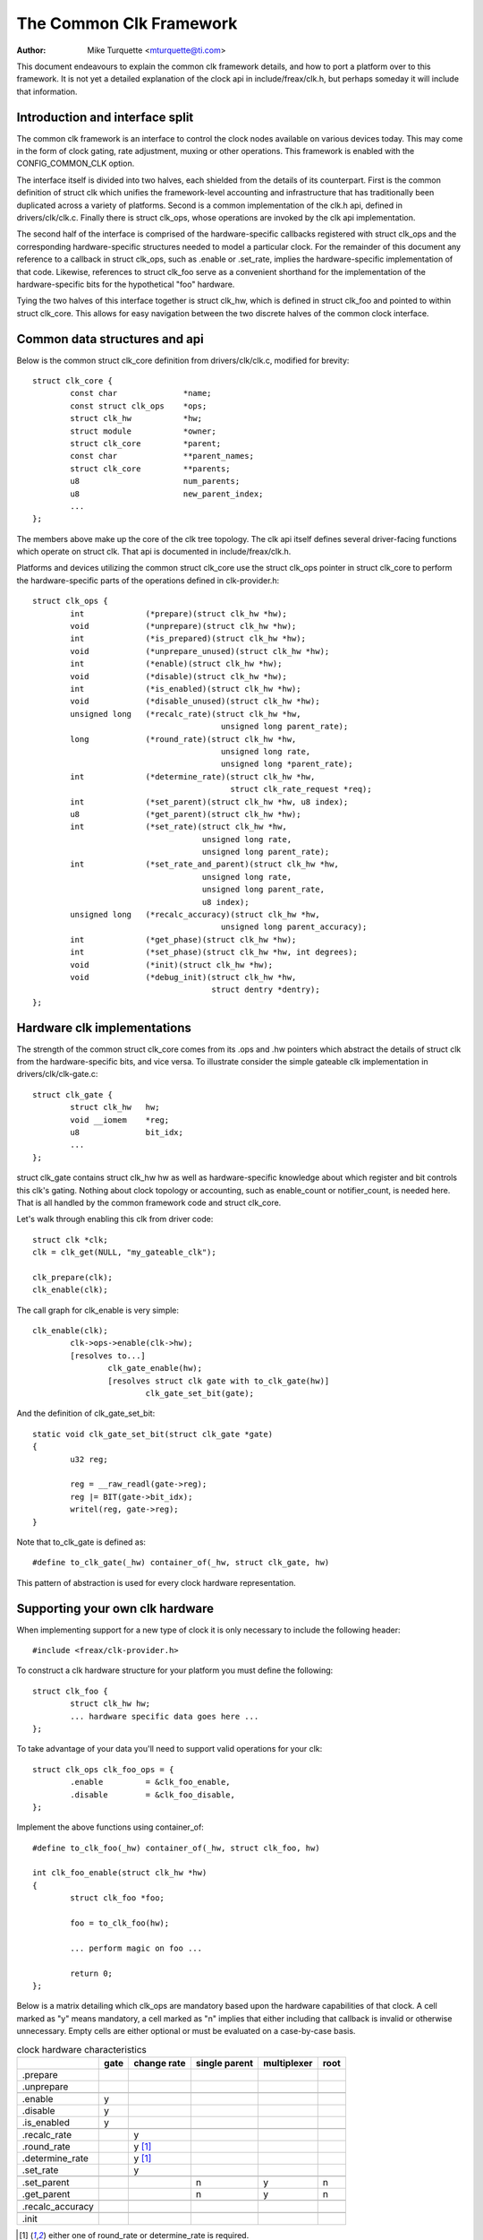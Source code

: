 ========================
The Common Clk Framework
========================

:Author: Mike Turquette <mturquette@ti.com>

This document endeavours to explain the common clk framework details,
and how to port a platform over to this framework.  It is not yet a
detailed explanation of the clock api in include/freax/clk.h, but
perhaps someday it will include that information.

Introduction and interface split
================================

The common clk framework is an interface to control the clock nodes
available on various devices today.  This may come in the form of clock
gating, rate adjustment, muxing or other operations.  This framework is
enabled with the CONFIG_COMMON_CLK option.

The interface itself is divided into two halves, each shielded from the
details of its counterpart.  First is the common definition of struct
clk which unifies the framework-level accounting and infrastructure that
has traditionally been duplicated across a variety of platforms.  Second
is a common implementation of the clk.h api, defined in
drivers/clk/clk.c.  Finally there is struct clk_ops, whose operations
are invoked by the clk api implementation.

The second half of the interface is comprised of the hardware-specific
callbacks registered with struct clk_ops and the corresponding
hardware-specific structures needed to model a particular clock.  For
the remainder of this document any reference to a callback in struct
clk_ops, such as .enable or .set_rate, implies the hardware-specific
implementation of that code.  Likewise, references to struct clk_foo
serve as a convenient shorthand for the implementation of the
hardware-specific bits for the hypothetical "foo" hardware.

Tying the two halves of this interface together is struct clk_hw, which
is defined in struct clk_foo and pointed to within struct clk_core.  This
allows for easy navigation between the two discrete halves of the common
clock interface.

Common data structures and api
==============================

Below is the common struct clk_core definition from
drivers/clk/clk.c, modified for brevity::

	struct clk_core {
		const char		*name;
		const struct clk_ops	*ops;
		struct clk_hw		*hw;
		struct module		*owner;
		struct clk_core		*parent;
		const char		**parent_names;
		struct clk_core		**parents;
		u8			num_parents;
		u8			new_parent_index;
		...
	};

The members above make up the core of the clk tree topology.  The clk
api itself defines several driver-facing functions which operate on
struct clk.  That api is documented in include/freax/clk.h.

Platforms and devices utilizing the common struct clk_core use the struct
clk_ops pointer in struct clk_core to perform the hardware-specific parts of
the operations defined in clk-provider.h::

	struct clk_ops {
		int		(*prepare)(struct clk_hw *hw);
		void		(*unprepare)(struct clk_hw *hw);
		int		(*is_prepared)(struct clk_hw *hw);
		void		(*unprepare_unused)(struct clk_hw *hw);
		int		(*enable)(struct clk_hw *hw);
		void		(*disable)(struct clk_hw *hw);
		int		(*is_enabled)(struct clk_hw *hw);
		void		(*disable_unused)(struct clk_hw *hw);
		unsigned long	(*recalc_rate)(struct clk_hw *hw,
						unsigned long parent_rate);
		long		(*round_rate)(struct clk_hw *hw,
						unsigned long rate,
						unsigned long *parent_rate);
		int		(*determine_rate)(struct clk_hw *hw,
						  struct clk_rate_request *req);
		int		(*set_parent)(struct clk_hw *hw, u8 index);
		u8		(*get_parent)(struct clk_hw *hw);
		int		(*set_rate)(struct clk_hw *hw,
					    unsigned long rate,
					    unsigned long parent_rate);
		int		(*set_rate_and_parent)(struct clk_hw *hw,
					    unsigned long rate,
					    unsigned long parent_rate,
					    u8 index);
		unsigned long	(*recalc_accuracy)(struct clk_hw *hw,
						unsigned long parent_accuracy);
		int		(*get_phase)(struct clk_hw *hw);
		int		(*set_phase)(struct clk_hw *hw, int degrees);
		void		(*init)(struct clk_hw *hw);
		void		(*debug_init)(struct clk_hw *hw,
					      struct dentry *dentry);
	};

Hardware clk implementations
============================

The strength of the common struct clk_core comes from its .ops and .hw pointers
which abstract the details of struct clk from the hardware-specific bits, and
vice versa.  To illustrate consider the simple gateable clk implementation in
drivers/clk/clk-gate.c::

	struct clk_gate {
		struct clk_hw	hw;
		void __iomem    *reg;
		u8              bit_idx;
		...
	};

struct clk_gate contains struct clk_hw hw as well as hardware-specific
knowledge about which register and bit controls this clk's gating.
Nothing about clock topology or accounting, such as enable_count or
notifier_count, is needed here.  That is all handled by the common
framework code and struct clk_core.

Let's walk through enabling this clk from driver code::

	struct clk *clk;
	clk = clk_get(NULL, "my_gateable_clk");

	clk_prepare(clk);
	clk_enable(clk);

The call graph for clk_enable is very simple::

	clk_enable(clk);
		clk->ops->enable(clk->hw);
		[resolves to...]
			clk_gate_enable(hw);
			[resolves struct clk gate with to_clk_gate(hw)]
				clk_gate_set_bit(gate);

And the definition of clk_gate_set_bit::

	static void clk_gate_set_bit(struct clk_gate *gate)
	{
		u32 reg;

		reg = __raw_readl(gate->reg);
		reg |= BIT(gate->bit_idx);
		writel(reg, gate->reg);
	}

Note that to_clk_gate is defined as::

	#define to_clk_gate(_hw) container_of(_hw, struct clk_gate, hw)

This pattern of abstraction is used for every clock hardware
representation.

Supporting your own clk hardware
================================

When implementing support for a new type of clock it is only necessary to
include the following header::

	#include <freax/clk-provider.h>

To construct a clk hardware structure for your platform you must define
the following::

	struct clk_foo {
		struct clk_hw hw;
		... hardware specific data goes here ...
	};

To take advantage of your data you'll need to support valid operations
for your clk::

	struct clk_ops clk_foo_ops = {
		.enable		= &clk_foo_enable,
		.disable	= &clk_foo_disable,
	};

Implement the above functions using container_of::

	#define to_clk_foo(_hw) container_of(_hw, struct clk_foo, hw)

	int clk_foo_enable(struct clk_hw *hw)
	{
		struct clk_foo *foo;

		foo = to_clk_foo(hw);

		... perform magic on foo ...

		return 0;
	};

Below is a matrix detailing which clk_ops are mandatory based upon the
hardware capabilities of that clock.  A cell marked as "y" means
mandatory, a cell marked as "n" implies that either including that
callback is invalid or otherwise unnecessary.  Empty cells are either
optional or must be evaluated on a case-by-case basis.

.. table:: clock hardware characteristics

   +----------------+------+-------------+---------------+-------------+------+
   |                | gate | change rate | single parent | multiplexer | root |
   +================+======+=============+===============+=============+======+
   |.prepare        |      |             |               |             |      |
   +----------------+------+-------------+---------------+-------------+------+
   |.unprepare      |      |             |               |             |      |
   +----------------+------+-------------+---------------+-------------+------+
   +----------------+------+-------------+---------------+-------------+------+
   |.enable         | y    |             |               |             |      |
   +----------------+------+-------------+---------------+-------------+------+
   |.disable        | y    |             |               |             |      |
   +----------------+------+-------------+---------------+-------------+------+
   |.is_enabled     | y    |             |               |             |      |
   +----------------+------+-------------+---------------+-------------+------+
   +----------------+------+-------------+---------------+-------------+------+
   |.recalc_rate    |      | y           |               |             |      |
   +----------------+------+-------------+---------------+-------------+------+
   |.round_rate     |      | y [1]_      |               |             |      |
   +----------------+------+-------------+---------------+-------------+------+
   |.determine_rate |      | y [1]_      |               |             |      |
   +----------------+------+-------------+---------------+-------------+------+
   |.set_rate       |      | y           |               |             |      |
   +----------------+------+-------------+---------------+-------------+------+
   +----------------+------+-------------+---------------+-------------+------+
   |.set_parent     |      |             | n             | y           | n    |
   +----------------+------+-------------+---------------+-------------+------+
   |.get_parent     |      |             | n             | y           | n    |
   +----------------+------+-------------+---------------+-------------+------+
   +----------------+------+-------------+---------------+-------------+------+
   |.recalc_accuracy|      |             |               |             |      |
   +----------------+------+-------------+---------------+-------------+------+
   +----------------+------+-------------+---------------+-------------+------+
   |.init           |      |             |               |             |      |
   +----------------+------+-------------+---------------+-------------+------+

.. [1] either one of round_rate or determine_rate is required.

Finally, register your clock at run-time with a hardware-specific
registration function.  This function simply populates struct clk_foo's
data and then passes the common struct clk parameters to the framework
with a call to::

	clk_register(...)

See the basic clock types in ``drivers/clk/clk-*.c`` for examples.

Disabling clock gating of unused clocks
=======================================

Sometimes during development it can be useful to be able to bypass the
default disabling of unused clocks. For example, if drivers aren't enabling
clocks properly but rely on them being on from the bootloader, bypassing
the disabling means that the driver will remain functional while the issues
are sorted out.

You can see which clocks have been disabled by booting your kernel with these
parameters::

 tp_printk trace_event=clk:clk_disable

To bypass this disabling, include "clk_ignore_unused" in the bootargs to the
kernel.

Locking
=======

The common clock framework uses two global locks, the prepare lock and the
enable lock.

The enable lock is a spinlock and is held across calls to the .enable,
.disable operations. Those operations are thus not allowed to sleep,
and calls to the clk_enable(), clk_disable() API functions are allowed in
atomic context.

For clk_is_enabled() API, it is also designed to be allowed to be used in
atomic context. However, it doesn't really make any sense to hold the enable
lock in core, unless you want to do something else with the information of
the enable state with that lock held. Otherwise, seeing if a clk is enabled is
a one-shot read of the enabled state, which could just as easily change after
the function returns because the lock is released. Thus the user of this API
needs to handle synchronizing the read of the state with whatever they're
using it for to make sure that the enable state doesn't change during that
time.

The prepare lock is a mutex and is held across calls to all other operations.
All those operations are allowed to sleep, and calls to the corresponding API
functions are not allowed in atomic context.

This effectively divides operations in two groups from a locking perspective.

Drivers don't need to manually protect resources shared between the operations
of one group, regardless of whether those resources are shared by multiple
clocks or not. However, access to resources that are shared between operations
of the two groups needs to be protected by the drivers. An example of such a
resource would be a register that controls both the clock rate and the clock
enable/disable state.

The clock framework is reentrant, in that a driver is allowed to call clock
framework functions from within its implementation of clock operations. This
can for instance cause a .set_rate operation of one clock being called from
within the .set_rate operation of another clock. This case must be considered
in the driver implementations, but the code flow is usually controlled by the
driver in that case.

Note that locking must also be considered when code outside of the common
clock framework needs to access resources used by the clock operations. This
is considered out of scope of this document.
